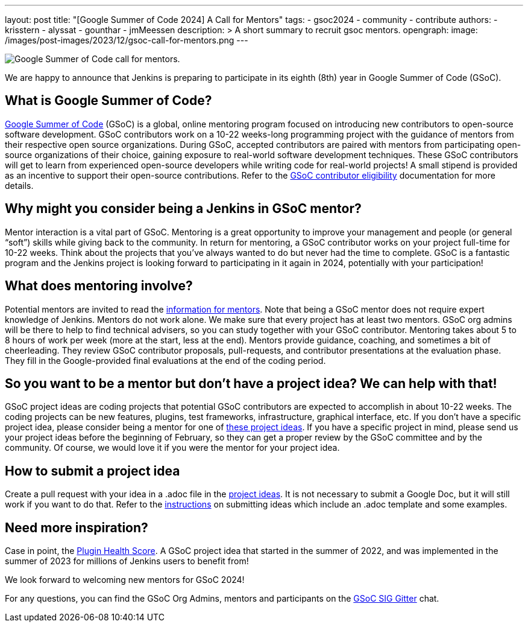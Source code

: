 ---
layout: post
title: "[Google Summer of Code 2024] A Call for Mentors"
tags:
- gsoc2024
- community
- contribute
authors: 
- krisstern
- alyssat
- gounthar
- jmMeessen
description: >
  A short summary to recruit gsoc mentors.
opengraph:
  image: /images/post-images/2023/12/gsoc-call-for-mentors.png
---

image:/images/post-images/2023/12/gsoc-call-for-mentors.png[Google Summer of Code call for mentors., role=center, float=center]


We are happy to announce that Jenkins is preparing to participate in its eighth (8th) year in Google Summer of Code (GSoC).

== What is Google Summer of Code?

link:https://summerofcode.withgoogle.com/[Google Summer of Code] (GSoC) is a global, online mentoring program focused on introducing new contributors to open-source software development.
GSoC contributors work on a 10-22 weeks-long programming project with the guidance of mentors from their respective open source organizations.
During GSoC, accepted contributors are paired with mentors from participating open-source organizations of their choice, gaining exposure to real-world software development techniques.
These GSoC contributors will get to learn from experienced open-source developers while writing code for real-world projects!
A small stipend is provided as an incentive to support their open-source contributions.
Refer to the link:https://summerofcode.withgoogle.com/get-started[GSoC contributor eligibility] documentation for more details.

== Why might you consider being a Jenkins in GSoC mentor? 

Mentor interaction is a vital part of GSoC.
Mentoring is a great opportunity to improve your management and people (or general “soft”) skills while giving back to the community.
In return for mentoring, a GSoC contributor works on your project full-time for 10-22 weeks.
Think about the projects that you've always wanted to do but never had the time to complete.
GSoC is a fantastic program and the Jenkins project is looking forward to participating in it again in 2024, potentially with your participation!

== What does mentoring involve?

Potential mentors are invited to read the link:https://www.jenkins.io/projects/gsoc/mentors[information for mentors].
Note that being a GSoC mentor does not require expert knowledge of Jenkins.
Mentors do not work alone.
We make sure that every project has at least two mentors.
GSoC org admins will be there to help to find technical advisers, so you can study together with your GSoC contributor.
Mentoring takes about 5 to 8 hours of work per week (more at the start, less at the end).
Mentors provide guidance, coaching, and sometimes a bit of cheerleading.
They review GSoC contributor proposals, pull-requests, and contributor presentations at the evaluation phase.
They fill in the Google-provided final evaluations at the end of the coding period.

== So you want to be a mentor but don’t have a project idea? We can help with that!

GSoC project ideas are coding projects that potential GSoC contributors are expected to accomplish in about 10-22 weeks.
The coding projects can be new features, plugins, test frameworks, infrastructure, graphical interface, etc.
If you don't have a specific project idea, please consider being a mentor for one of link:https://www.jenkins.io/projects/gsoc/2024/project-ideas/[these project ideas]. 
If you have a specific project in mind, please send us your project ideas before the beginning of February, so they can get a proper review by the GSoC committee and by the community.
Of course, we would love it if you were the mentor for your project idea.

== How to submit a project idea

Create a pull request with your idea in a .adoc file in the link:https://github.com/jenkins-infra/jenkins.io/tree/main/content/projects/gsoc/2023/project-ideas[project ideas].
It is not necessary to submit a Google Doc, but it will still work if you want to do that.
Refer to the link:https://www.jenkins.io/projects/gsoc/proposing-project-ideas/[instructions] on submitting ideas which include an .adoc template and some examples.

== Need more inspiration?

Case in point, the link:https://www.jenkins.io/blog/2023/10/25/what-is-the-plugin-health-score/[Plugin Health Score].
A GSoC project idea that started in the summer of 2022, and was implemented in the summer of 2023 for millions of Jenkins users to benefit from!

We look forward to welcoming new mentors for GSoC 2024!

For any questions, you can find the GSoC Org Admins, mentors and participants on the link:https://app.gitter.im/#/room/#jenkinsci_gsoc-sig:gitter.im[GSoC SIG Gitter] chat.
